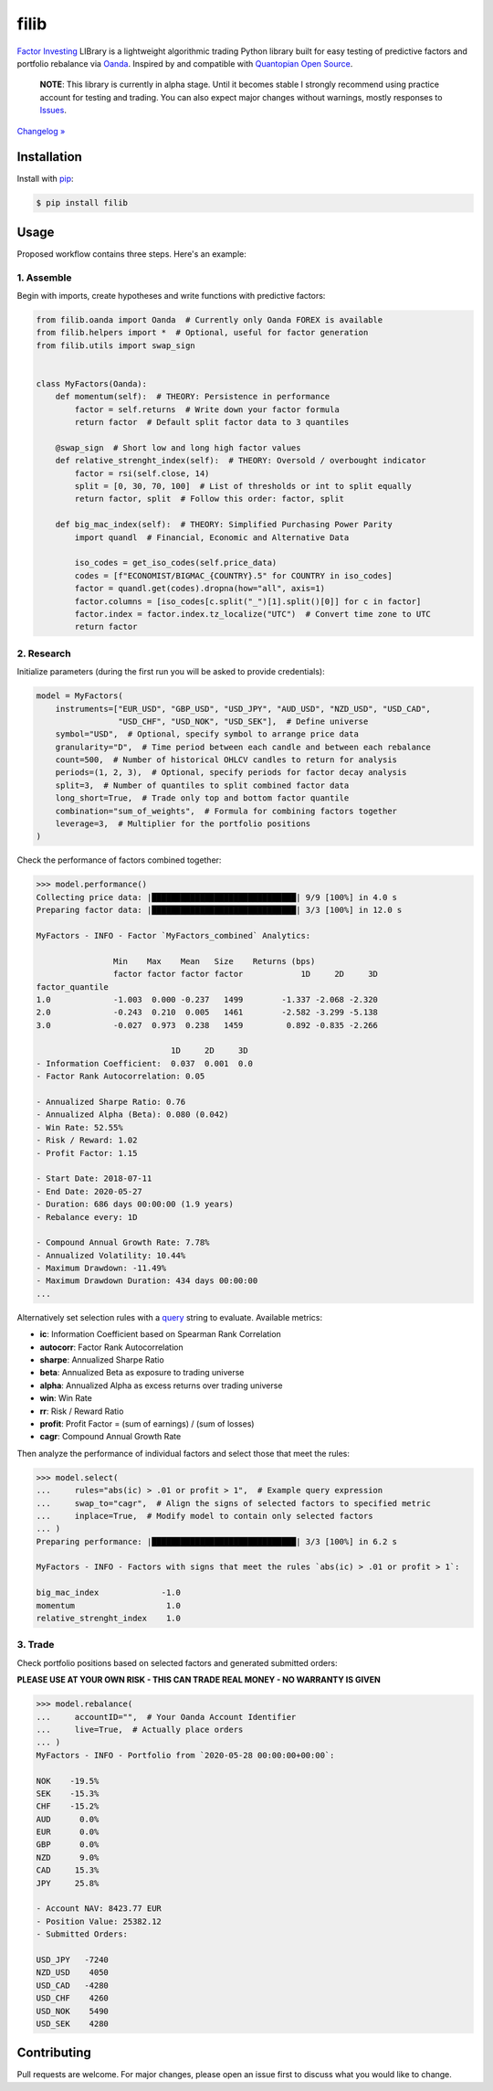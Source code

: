 filib
=====

.. image:: https://img.shields.io/pypi/pyversions/filib
    :target: https://pypi.org/project/filib/
    :alt: PyPI - Python Version

.. image:: https://img.shields.io/pypi/v/filib
    :target: https://pypi.org/project/filib/
    :alt: PyPI

.. image:: https://img.shields.io/pypi/status/filib
    :target: https://pypi.org/project/filib/
    :alt: PyPI - Status

.. image:: https://img.shields.io/github/license/makr3la/filib
    :target: https://github.com/makr3la/filib/blob/master/LICENSE
    :alt: GitHub

.. image:: https://github.com/makr3la/filib/workflows/CI/badge.svg
    :target: https://github.com/makr3la/filib/actions?query=workflow%3ACI+branch%3Amaster
    :alt: CI - Status

.. image:: https://img.shields.io/badge/code%20style-black-000000.svg
    :target: https://github.com/psf/black
    :alt: Black

`Factor Investing <https://en.wikipedia.org/wiki/Factor_investing>`_
LIBrary is a lightweight algorithmic trading Python library built for easy testing of
predictive factors and portfolio rebalance via
`Oanda <https://developer.oanda.com/rest-live-v20/introduction/>`_.
Inspired by and compatible with
`Quantopian Open Source <https://www.quantopian.com/opensource>`_.

    **NOTE**: This library is currently in alpha stage. Until it becomes stable
    I strongly recommend using practice account for testing and trading. You can also
    expect major changes without warnings, mostly responses to
    `Issues <https://github.com/makr3la/filib/issues>`_.

`Changelog » <https://github.com/makr3la/filib/releases>`_

Installation
------------

Install with `pip <https://pip.pypa.io/en/stable/>`_:

.. code:: bash

    $ pip install filib

Usage
-----

Proposed workflow contains three steps. Here's an example:

1. Assemble
^^^^^^^^^^^

Begin with imports, create hypotheses and write functions with predictive factors:

.. code:: python

    from filib.oanda import Oanda  # Currently only Oanda FOREX is available
    from filib.helpers import *  # Optional, useful for factor generation
    from filib.utils import swap_sign


    class MyFactors(Oanda):
        def momentum(self):  # THEORY: Persistence in performance
            factor = self.returns  # Write down your factor formula
            return factor  # Default split factor data to 3 quantiles

        @swap_sign  # Short low and long high factor values
        def relative_strenght_index(self):  # THEORY: Oversold / overbought indicator
            factor = rsi(self.close, 14)
            split = [0, 30, 70, 100]  # List of thresholds or int to split equally
            return factor, split  # Follow this order: factor, split

        def big_mac_index(self):  # THEORY: Simplified Purchasing Power Parity
            import quandl  # Financial, Economic and Alternative Data

            iso_codes = get_iso_codes(self.price_data)
            codes = [f"ECONOMIST/BIGMAC_{COUNTRY}.5" for COUNTRY in iso_codes]
            factor = quandl.get(codes).dropna(how="all", axis=1)
            factor.columns = [iso_codes[c.split("_")[1].split()[0]] for c in factor]
            factor.index = factor.index.tz_localize("UTC")  # Convert time zone to UTC
            return factor

2. Research
^^^^^^^^^^^

Initialize parameters (during the first run you will be asked to provide credentials):

.. code:: python

    model = MyFactors(
        instruments=["EUR_USD", "GBP_USD", "USD_JPY", "AUD_USD", "NZD_USD", "USD_CAD",
                     "USD_CHF", "USD_NOK", "USD_SEK"],  # Define universe
        symbol="USD",  # Optional, specify symbol to arrange price data
        granularity="D",  # Time period between each candle and between each rebalance
        count=500,  # Number of historical OHLCV candles to return for analysis
        periods=(1, 2, 3),  # Optional, specify periods for factor decay analysis
        split=3,  # Number of quantiles to split combined factor data
        long_short=True,  # Trade only top and bottom factor quantile
        combination="sum_of_weights",  # Formula for combining factors together
        leverage=3,  # Multiplier for the portfolio positions
    )

Check the performance of factors combined together:

.. code::

    >>> model.performance()
    Collecting price data: |██████████████████████████████| 9/9 [100%] in 4.0 s
    Preparing factor data: |██████████████████████████████| 3/3 [100%] in 12.0 s

    MyFactors - INFO - Factor `MyFactors_combined` Analytics:

                    Min    Max    Mean   Size    Returns (bps)
                    factor factor factor factor            1D     2D     3D
    factor_quantile
    1.0             -1.003  0.000 -0.237   1499        -1.337 -2.068 -2.320
    2.0             -0.243  0.210  0.005   1461        -2.582 -3.299 -5.138
    3.0             -0.027  0.973  0.238   1459         0.892 -0.835 -2.266

                                1D     2D     3D
    - Information Coefficient:  0.037  0.001  0.0
    - Factor Rank Autocorrelation: 0.05

    - Annualized Sharpe Ratio: 0.76
    - Annualized Alpha (Beta): 0.080 (0.042)
    - Win Rate: 52.55%
    - Risk / Reward: 1.02
    - Profit Factor: 1.15

    - Start Date: 2018-07-11
    - End Date: 2020-05-27
    - Duration: 686 days 00:00:00 (1.9 years)
    - Rebalance every: 1D

    - Compound Annual Growth Rate: 7.78%
    - Annualized Volatility: 10.44%
    - Maximum Drawdown: -11.49%
    - Maximum Drawdown Duration: 434 days 00:00:00
    ...

Alternatively set selection rules with a
`query <https://pandas.pydata.org/pandas-docs/stable/reference/api/pandas.DataFrame.query.html>`_
string to evaluate. Available metrics:

- **ic**:       Information Coefficient based on Spearman Rank Correlation
- **autocorr**: Factor Rank Autocorrelation
- **sharpe**:   Annualized Sharpe Ratio
- **beta**:     Annualized Beta as exposure to trading universe
- **alpha**:    Annualized Alpha as excess returns over trading universe
- **win**:      Win Rate
- **rr**:       Risk / Reward Ratio
- **profit**:   Profit Factor = (sum of earnings) / (sum of losses)
- **cagr**:     Compound Annual Growth Rate

Then analyze the performance of individual factors and select those that meet the rules:

.. code::

    >>> model.select(
    ...     rules="abs(ic) > .01 or profit > 1",  # Example query expression
    ...     swap_to="cagr",  # Align the signs of selected factors to specified metric
    ...     inplace=True,  # Modify model to contain only selected factors
    ... )
    Preparing performance: |██████████████████████████████| 3/3 [100%] in 6.2 s

    MyFactors - INFO - Factors with signs that meet the rules `abs(ic) > .01 or profit > 1`:

    big_mac_index             -1.0
    momentum                   1.0
    relative_strenght_index    1.0

3. Trade
^^^^^^^^

Check portfolio positions based on selected factors and generated submitted orders:

**PLEASE USE AT YOUR OWN RISK - THIS CAN TRADE REAL MONEY - NO WARRANTY IS GIVEN**

.. code::

    >>> model.rebalance(
    ...     accountID="",  # Your Oanda Account Identifier
    ...     live=True,  # Actually place orders
    ... )
    MyFactors - INFO - Portfolio from `2020-05-28 00:00:00+00:00`:

    NOK    -19.5%
    SEK    -15.3%
    CHF    -15.2%
    AUD      0.0%
    EUR      0.0%
    GBP      0.0%
    NZD      9.0%
    CAD     15.3%
    JPY     25.8%

    - Account NAV: 8423.77 EUR
    - Position Value: 25382.12
    - Submitted Orders:

    USD_JPY   -7240
    NZD_USD    4050
    USD_CAD   -4280
    USD_CHF    4260
    USD_NOK    5490
    USD_SEK    4280

Contributing
------------

Pull requests are welcome. For major changes, please open an issue first to discuss
what you would like to change.

